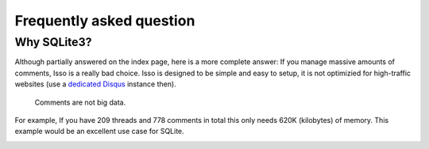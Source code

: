 Frequently asked question
=========================

Why SQLite3?
------------

Although partially answered on the index page, here is a more complete answer: If
you manage massive amounts of comments, Isso is a really bad choice. Isso is
designed to be simple and easy to setup, it is not optimizied for high-traffic
websites (use a `dedicated Disqus`_ instance then).

    Comments are not big data.

For example, If you have 209 threads and 778 comments in total this only needs 620K (kilobytes) 
of memory. This example would be an excellent use case for SQLite.

.. _dedicated Disqus:
